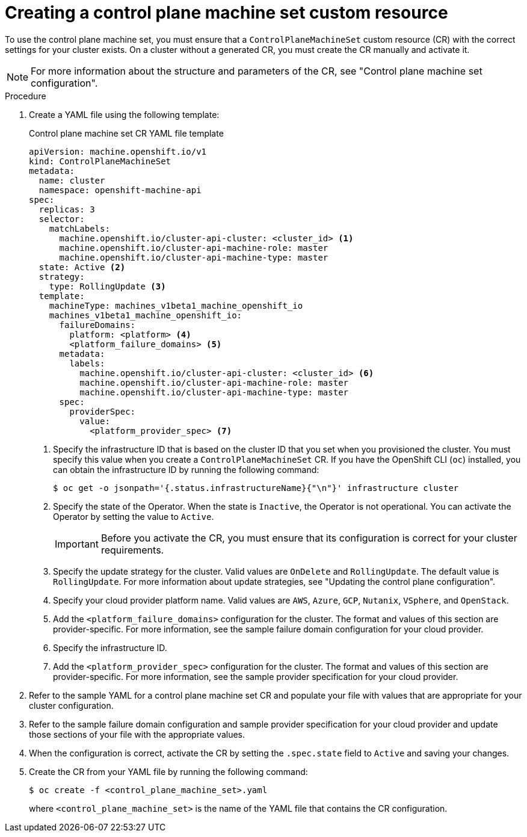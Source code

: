 // Module included in the following assemblies:
//
// * machine_management/cpmso-getting-started.adoc

:_mod-docs-content-type: PROCEDURE
[id="cpmso-creating-cr_{context}"]
= Creating a control plane machine set custom resource

To use the control plane machine set, you must ensure that a `ControlPlaneMachineSet` custom resource (CR) with the correct settings for your cluster exists. On a cluster without a generated CR, you must create the CR manually and activate it.

[NOTE]
====
For more information about the structure and parameters of the CR, see "Control plane machine set configuration".
====

.Procedure

. Create a YAML file using the following template:
+
--
.Control plane machine set CR YAML file template
[source,yaml]
----
apiVersion: machine.openshift.io/v1
kind: ControlPlaneMachineSet
metadata:
  name: cluster
  namespace: openshift-machine-api
spec:
  replicas: 3
  selector:
    matchLabels:
      machine.openshift.io/cluster-api-cluster: <cluster_id> <1>
      machine.openshift.io/cluster-api-machine-role: master
      machine.openshift.io/cluster-api-machine-type: master
  state: Active <2>
  strategy:
    type: RollingUpdate <3>
  template:
    machineType: machines_v1beta1_machine_openshift_io
    machines_v1beta1_machine_openshift_io:
      failureDomains:
        platform: <platform> <4>
        <platform_failure_domains> <5>
      metadata:
        labels:
          machine.openshift.io/cluster-api-cluster: <cluster_id> <6>
          machine.openshift.io/cluster-api-machine-role: master
          machine.openshift.io/cluster-api-machine-type: master
      spec:
        providerSpec:
          value:
            <platform_provider_spec> <7>
----
<1> Specify the infrastructure ID that is based on the cluster ID that you set when you provisioned the cluster. You must specify this value when you create a `ControlPlaneMachineSet` CR. If you have the OpenShift CLI (`oc`) installed, you can obtain the infrastructure ID by running the following command:
+
[source,terminal]
----
$ oc get -o jsonpath='{.status.infrastructureName}{"\n"}' infrastructure cluster
----
<2> Specify the state of the Operator. When the state is `Inactive`, the Operator is not operational. You can activate the Operator by setting the value to `Active`.
+
[IMPORTANT]
====
Before you activate the CR, you must ensure that its configuration is correct for your cluster requirements.
====
<3> Specify the update strategy for the cluster. Valid values are `OnDelete` and `RollingUpdate`. The default value is `RollingUpdate`. For more information about update strategies, see "Updating the control plane configuration".
<4> Specify your cloud provider platform name. Valid values are `AWS`, `Azure`, `GCP`, `Nutanix`, `VSphere`, and `OpenStack`.
<5> Add the `<platform_failure_domains>` configuration for the cluster. The format and values of this section are provider-specific. For more information, see the sample failure domain configuration for your cloud provider.
<6> Specify the infrastructure ID.
<7> Add the `<platform_provider_spec>` configuration for the cluster. The format and values of this section are provider-specific. For more information, see the sample provider specification for your cloud provider.
--

. Refer to the sample YAML for a control plane machine set CR and populate your file with values that are appropriate for your cluster configuration.

. Refer to the sample failure domain configuration and sample provider specification for your cloud provider and update those sections of your file with the appropriate values.

. When the configuration is correct, activate the CR by setting the `.spec.state` field to `Active` and saving your changes.

. Create the CR from your YAML file by running the following command:
+
[source,terminal]
----
$ oc create -f <control_plane_machine_set>.yaml
----
+
where `<control_plane_machine_set>` is the name of the YAML file that contains the CR configuration.